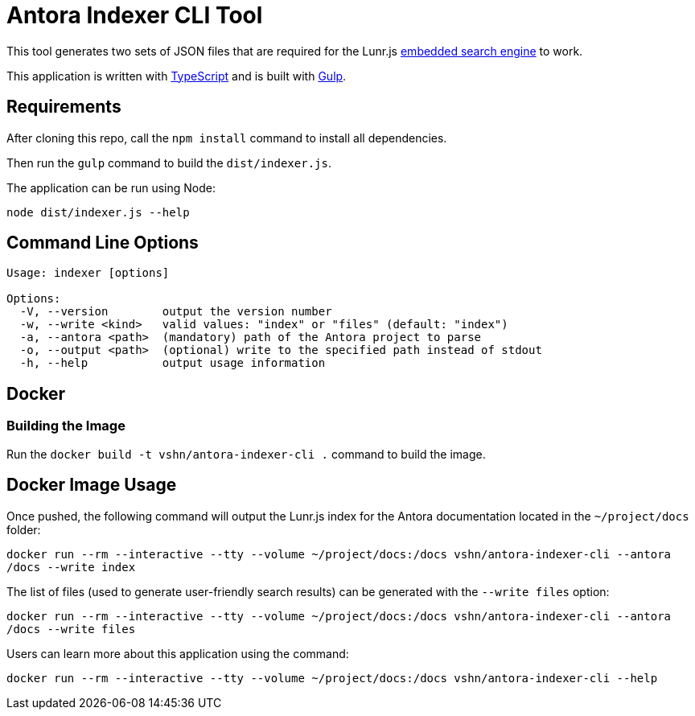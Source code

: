 = Antora Indexer CLI Tool

This tool generates two sets of JSON files that are required for the Lunr.js https://github.com/vshn/embedded-search-engine/[embedded search engine] to work.

This application is written with http://www.typescriptlang.org/[TypeScript] and is built with https://gulpjs.com/[Gulp].

== Requirements

After cloning this repo, call the `npm install` command to install all dependencies.

Then run the `gulp` command to build the `dist/indexer.js`.

The application can be run using Node:

`node dist/indexer.js --help`

== Command Line Options

[source]
----
Usage: indexer [options]

Options:
  -V, --version        output the version number
  -w, --write <kind>   valid values: "index" or "files" (default: "index")
  -a, --antora <path>  (mandatory) path of the Antora project to parse
  -o, --output <path>  (optional) write to the specified path instead of stdout
  -h, --help           output usage information
----

== Docker

=== Building the Image

Run the `docker build -t vshn/antora-indexer-cli .` command to build the image.

== Docker Image Usage

Once pushed, the following command will output the Lunr.js index for the Antora documentation located in the `~/project/docs` folder:

`docker run --rm --interactive --tty --volume ~/project/docs:/docs vshn/antora-indexer-cli --antora /docs --write index`

The list of files (used to generate user-friendly search results) can be generated with the `--write files` option:

`docker run --rm --interactive --tty --volume ~/project/docs:/docs vshn/antora-indexer-cli --antora /docs --write files`

Users can learn more about this application using the command:

`docker run --rm --interactive --tty --volume ~/project/docs:/docs vshn/antora-indexer-cli --help`
